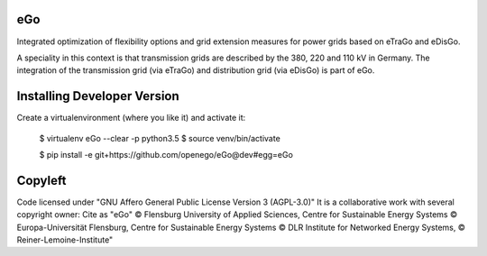 eGo
======

Integrated optimization of flexibility options and grid extension measures for power grids based on eTraGo and eDisGo.

A speciality in this context is that transmission grids are described by the 380, 220 and 110 kV in Germany. The integration of the transmission grid (via eTraGo) and distribution grid (via eDisGo) is part of eGo.

Installing Developer Version
============================

Create a virtualenvironment (where you like it) and activate it: 


   $ virtualenv eGo --clear -p python3.5 
   $ source venv/bin/activate

   $ pip install -e git+https://github.com/openego/eGo@dev#egg=eGo
   

Copyleft
=========================

Code licensed under "GNU Affero General Public License Version 3 (AGPL-3.0)"
It is a collaborative work with several copyright owner:
Cite as "eGo" © Flensburg University of Applied Sciences, Centre for Sustainable Energy Systems © Europa-Universität Flensburg, Centre for Sustainable Energy Systems © DLR Institute for Networked Energy Systems, © Reiner-Lemoine-Institute"

